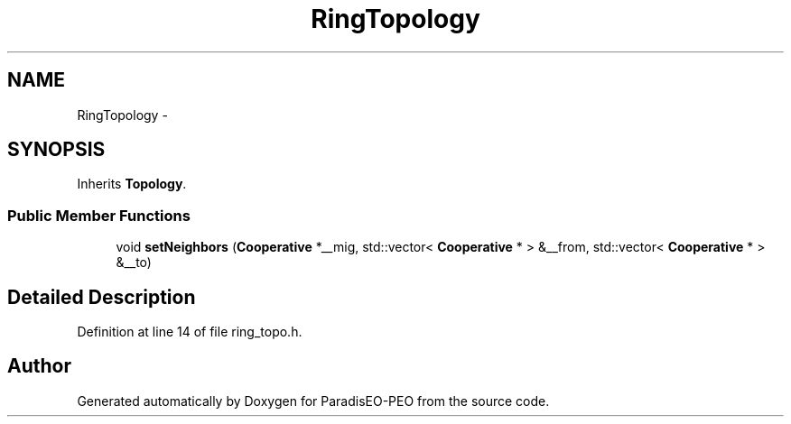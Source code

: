.TH "RingTopology" 3 "9 Jan 2007" "Version 0.1" "ParadisEO-PEO" \" -*- nroff -*-
.ad l
.nh
.SH NAME
RingTopology \- 
.SH SYNOPSIS
.br
.PP
Inherits \fBTopology\fP.
.PP
.SS "Public Member Functions"

.in +1c
.ti -1c
.RI "void \fBsetNeighbors\fP (\fBCooperative\fP *__mig, std::vector< \fBCooperative\fP * > &__from, std::vector< \fBCooperative\fP * > &__to)"
.br
.in -1c
.SH "Detailed Description"
.PP 
Definition at line 14 of file ring_topo.h.

.SH "Author"
.PP 
Generated automatically by Doxygen for ParadisEO-PEO from the source code.
